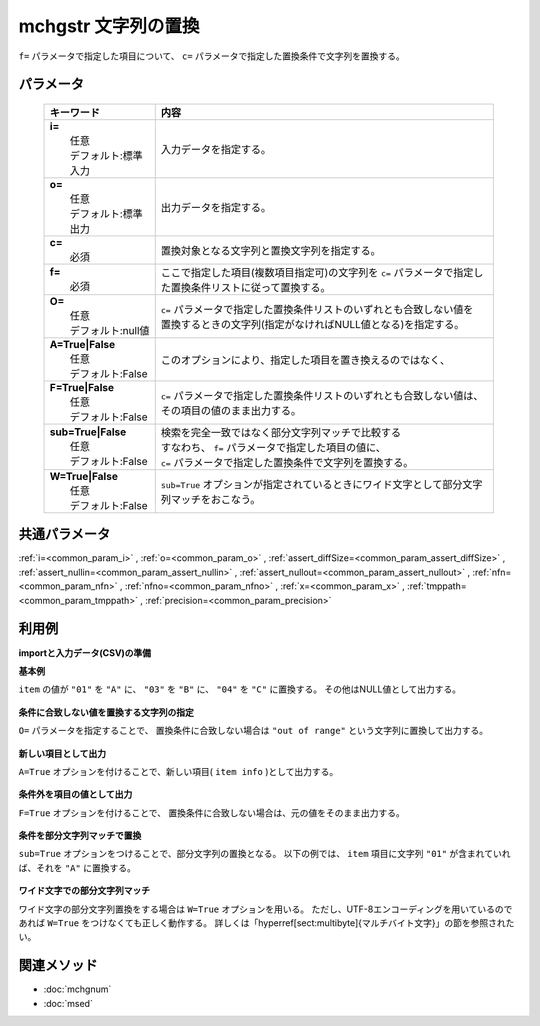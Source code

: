 mchgstr 文字列の置換
------------------------------------------

``f=`` パラメータで指定した項目について、
``c=`` パラメータで指定した置換条件で文字列を置換する。

パラメータ
''''''''''''''''''''''

  .. list-table::
    :header-rows: 1

    * - キーワード
      - 内容

    * - | **i=**
        |   任意
        |   デフォルト:標準入力
      - |   入力データを指定する。
    * - | **o=**
        |   任意
        |   デフォルト:標準出力
      - |   出力データを指定する。
    * - | **c=**
        |   必須
      - |   置換対象となる文字列と置換文字列を指定する。
    * - | **f=**
        |   必須
      - |   ここで指定した項目(複数項目指定可)の文字列を ``c=`` パラメータで指定した置換条件リストに従って置換する。
    * - | **O=**
        |   任意
        |   デフォルト:null値
      - |   ``c=`` パラメータで指定した置換条件リストのいずれとも合致しない値を
        |   置換するときの文字列(指定がなければNULL値となる)を指定する。
    * - | **A=True|False**
        |   任意
        |   デフォルト:False
      - |   このオプションにより、指定した項目を置き換えるのではなく、
    * - | **F=True|False**
        |   任意
        |   デフォルト:False
      - |   ``c=`` パラメータで指定した置換条件リストのいずれとも合致しない値は、
        |   その項目の値のまま出力する。
    * - | **sub=True|False**
        |   任意
        |   デフォルト:False
      - |   検索を完全一致ではなく部分文字列マッチで比較する
        |   すなわち、 ``f=`` パラメータで指定した項目の値に、
        |   ``c=`` パラメータで指定した置換条件で文字列を置換する。
    * - | **W=True|False**
        |   任意
        |   デフォルト:False
      - |   ``sub=True`` オプションが指定されているときにワイド文字として部分文字列マッチをおこなう。

共通パラメータ
''''''''''''''''''''

:ref:`i=<common_param_i>`
, :ref:`o=<common_param_o>`
, :ref:`assert_diffSize=<common_param_assert_diffSize>`
, :ref:`assert_nullin=<common_param_assert_nullin>`
, :ref:`assert_nullout=<common_param_assert_nullout>`
, :ref:`nfn=<common_param_nfn>`
, :ref:`nfno=<common_param_nfno>`
, :ref:`x=<common_param_x>`
, :ref:`tmppath=<common_param_tmppath>`
, :ref:`precision=<common_param_precision>`

利用例
''''''''''''

**importと入力データ(CSV)の準備**
  .. code-block:: python
    :linenos:

    import nysol.mcmd as nm    
        
    with open('dat1.csv','w') as f:
      f.write(
    '''id,item
    1,01
    2,02
    3,03
    4,04
    5,05
    ''')
            
    with open('dat2.csv','w') as f:
      f.write(
    '''id,item
    1,0111
    2,0121
    3,0231
    4,0241
    5,0151
    ''')
            
    with open('dat3.csv','w') as f:
      f.write(
    '''id,city
    1,奈良市
    2,下市町
    3,十津川村
    4,五條市
    5,山添村
    ''')
    
**基本例**

``item`` の値が
``"01"`` を ``"A"`` に、
``"03"`` を ``"B"`` に、
``"04"`` を ``"C"`` に置換する。
その他はNULL値として出力する。


  .. code-block:: python
    :linenos:

    >>> nm.mchgstr(f="item", c="01:A,03:B,05:C", i="dat1.csv", o="rsl1.csv").run()
    # ## rsl1.csv の内容
    # id,item
    # 1,A
    # 2,
    # 3,B
    # 4,
    # 5,C

**条件に合致しない値を置換する文字列の指定**

``O=`` パラメータを指定することで、
置換条件に合致しない場合は ``"out of range"`` という文字列に置換して出力する。


  .. code-block:: python
    :linenos:

    >>> nm.mchgstr(f="item", c="01:A,03:B,05:C", O="out of range", i="dat1.csv", o="rsl2.csv").run()
    # ## rsl2.csv の内容
    # id,item
    # 1,A
    # 2,out of range
    # 3,B
    # 4,out of range
    # 5,C

**新しい項目として出力**

``A=True`` オプションを付けることで、新しい項目( ``item info`` )として出力する。


  .. code-block:: python
    :linenos:

    >>> nm.mchgstr(f="item:item info", c="01:A,03:B,05:C", O="out of range", A=True, i="dat1.csv", o="rsl3.csv").run()
    # ## rsl3.csv の内容
    # id,item,item info
    # 1,01,A
    # 2,02,out of range
    # 3,03,B
    # 4,04,out of range
    # 5,05,C

**条件外を項目の値として出力**

``F=True`` オプションを付けることで、
置換条件に合致しない場合は、元の値をそのまま出力する。


  .. code-block:: python
    :linenos:

    >>> nm.mchgstr(f="item", c="01:A,03:B,05:C", F=True, i="dat1.csv", o="rsl4.csv").run()
    # ## rsl4.csv の内容
    # id,item
    # 1,A
    # 2,02
    # 3,B
    # 4,04
    # 5,C

**条件を部分文字列マッチで置換**

``sub=True`` オプションをつけることで、部分文字列の置換となる。
以下の例では、 ``item`` 項目に文字列 ``"01"`` が含まれていれば、それを ``"A"`` に置換する。


  .. code-block:: python
    :linenos:

    >>> nm.mchgstr(f="item", c="01:A", sub=True, i="dat2.csv", o="rsl5.csv").run()
    # ## rsl5.csv の内容
    # id,item
    # 1,A11
    # 2,A21
    # 3,
    # 4,
    # 5,A51

**ワイド文字での部分文字列マッチ**

ワイド文字の部分文字列置換をする場合は ``W=True`` オプションを用いる。
ただし、UTF-8エンコーディングを用いているのであれば ``W=True`` をつけなくても正しく動作する。
詳しくは「\hyperref[sect:multibyte]{マルチバイト文字}」の節を参照されたい。


  .. code-block:: python
    :linenos:

    >>> nm.mchgstr(f="city", c="市:01,町:02,村:02", sub=True, W=True, i="dat3.csv", o="rsl6.csv").run()
    # ## rsl6.csv の内容
    # id,city
    # 1,奈良01
    # 2,下0102
    # 3,十津川02
    # 4,五條01
    # 5,山添02



関連メソッド
''''''''''''

- :doc:`mchgnum` 
- :doc:`msed` 
